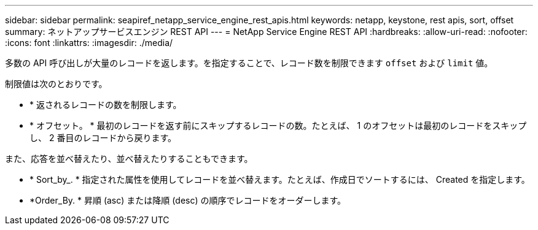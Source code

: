 ---
sidebar: sidebar 
permalink: seapiref_netapp_service_engine_rest_apis.html 
keywords: netapp, keystone, rest apis, sort, offset 
summary: ネットアップサービスエンジン REST API 
---
= NetApp Service Engine REST API
:hardbreaks:
:allow-uri-read: 
:nofooter: 
:icons: font
:linkattrs: 
:imagesdir: ./media/


[role="lead"]
多数の API 呼び出しが大量のレコードを返します。を指定することで、レコード数を制限できます `offset` および `limit` 値。

制限値は次のとおりです。

* * 返されるレコードの数を制限します。
* * オフセット。 * 最初のレコードを返す前にスキップするレコードの数。たとえば、 1 のオフセットは最初のレコードをスキップし、 2 番目のレコードから戻ります。


また、応答を並べ替えたり、並べ替えたりすることもできます。

* * Sort_by_. * 指定された属性を使用してレコードを並べ替えます。たとえば、作成日でソートするには、 Created を指定します。
* *Order_By. * 昇順 (asc) または降順 (desc) の順序でレコードをオーダーします。

